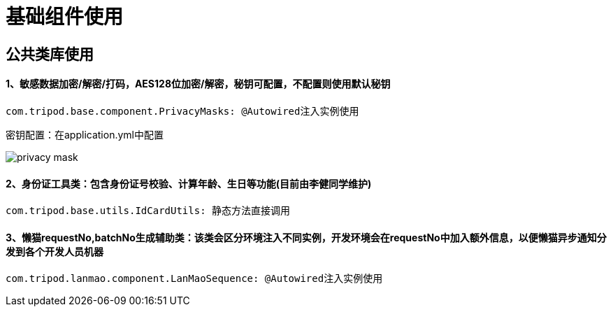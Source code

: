 = 基础组件使用

== 公共类库使用
==== 1、敏感数据加密/解密/打码，AES128位加密/解密，秘钥可配置，不配置则使用默认秘钥
[source,java]
com.tripod.base.component.PrivacyMasks: @Autowired注入实例使用

密钥配置：在application.yml中配置

image::images/privacy-mask.jpg[]

==== 2、身份证工具类：包含身份证号校验、计算年龄、生日等功能(目前由李健同学维护)

[source,java]
com.tripod.base.utils.IdCardUtils: 静态方法直接调用

==== 3、懒猫requestNo,batchNo生成辅助类：该类会区分环境注入不同实例，开发环境会在requestNo中加入额外信息，以便懒猫异步通知分发到各个开发人员机器
[source,java]
com.tripod.lanmao.component.LanMaoSequence: @Autowired注入实例使用

